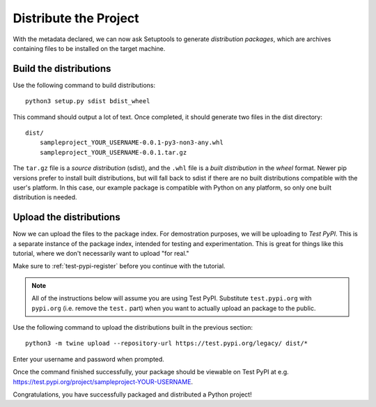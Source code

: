 ======================
Distribute the Project
======================

With the metadata declared, we can now ask Setuptools to generate
*distribution packages*, which are archives containing files to be installed
on the target machine.


Build the distributions
=======================

Use the following command to build distributions::

    python3 setup.py sdist bdist_wheel

This command should output a lot of text. Once completed, it should generate
two files in the dist directory::

    dist/
        sampleproject_YOUR_USERNAME-0.0.1-py3-non3-any.whl
        sampleproject_YOUR_USERNAME-0.0.1.tar.gz

The ``tar.gz`` file is a *source distribution* (sdist), and the ``.whl`` file
is a *built distribution* in the *wheel* format. Newer pip versions
prefer to install built distributions, but will fall back to sdist if there are
no built distributions compatible with the user's platform. In this case, our
example package is compatible with Python on any platform, so only one built
distribution is needed.


Upload the distributions
========================

Now we can upload the files to the package index. For demostration purposes, we
will be uploading to *Test PyPI*. This is a separate instance of the package
index, intended for testing and experimentation. This is great for things like
this tutorial, where we don't necessarily want to upload "for real."

Make sure to :ref:`test-pypi-register` before you continue with the tutorial.

.. note::

    All of the instructions below will assume you are using Test PyPI.
    Substitute ``test.pypi.org`` with ``pypi.org`` (i.e. remove the ``test.``
    part) when you want to actually upload an package to the public.

Use the following command to upload the distributions built in the previous
section::

    python3 -m twine upload --repository-url https://test.pypi.org/legacy/ dist/*

Enter your username and password when prompted.

Once the command finished successfully, your package should be viewable on
Test PyPI at e.g. https://test.pypi.org/project/sampleproject-YOUR-USERNAME.

Congratulations, you have successfully packaged and distributed a Python
project!
